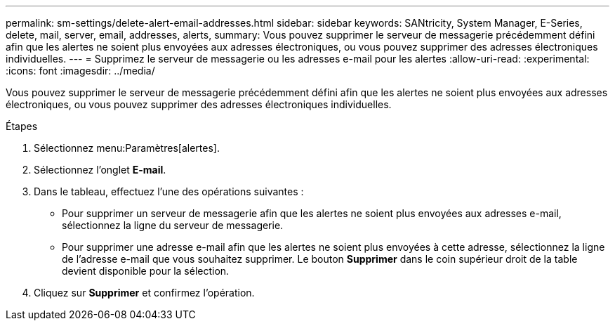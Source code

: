 ---
permalink: sm-settings/delete-alert-email-addresses.html 
sidebar: sidebar 
keywords: SANtricity, System Manager, E-Series, delete, mail, server, email, addresses, alerts, 
summary: Vous pouvez supprimer le serveur de messagerie précédemment défini afin que les alertes ne soient plus envoyées aux adresses électroniques, ou vous pouvez supprimer des adresses électroniques individuelles. 
---
= Supprimez le serveur de messagerie ou les adresses e-mail pour les alertes
:allow-uri-read: 
:experimental: 
:icons: font
:imagesdir: ../media/


[role="lead"]
Vous pouvez supprimer le serveur de messagerie précédemment défini afin que les alertes ne soient plus envoyées aux adresses électroniques, ou vous pouvez supprimer des adresses électroniques individuelles.

.Étapes
. Sélectionnez menu:Paramètres[alertes].
. Sélectionnez l'onglet *E-mail*.
. Dans le tableau, effectuez l'une des opérations suivantes :
+
** Pour supprimer un serveur de messagerie afin que les alertes ne soient plus envoyées aux adresses e-mail, sélectionnez la ligne du serveur de messagerie.
** Pour supprimer une adresse e-mail afin que les alertes ne soient plus envoyées à cette adresse, sélectionnez la ligne de l'adresse e-mail que vous souhaitez supprimer. Le bouton *Supprimer* dans le coin supérieur droit de la table devient disponible pour la sélection.


. Cliquez sur *Supprimer* et confirmez l'opération.

